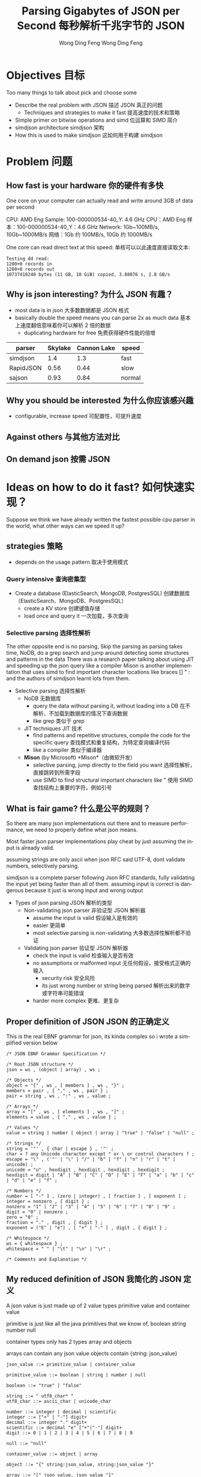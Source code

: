 #+TITLE: Parsing Gigabytes of JSON per Second 每秒解析千兆字节的 JSON
#+AUTHOR: Wong Ding Feng Wong Ding Feng
#+LANGUAGE: en
#+OPTIONS: num_lines:t toc:1 ^:nil
#+REVEAL_THEME: moon
#+EXPORT_SELECT_STRINGS: ((org-export-string "latex") "\\usepackage{amsmath} \\usepackage{amsthm} \\usepackage{amssymb}")

* Objectives 目标
#+begin_notes
Too many things to talk about
pick and choose some
#+end_notes
- Describe the real problem with JSON  描述 JSON 真正的问题
  - Techniques and strategies to make it fast    提高速度的技术和策略
- Simple primer on bitwise operations and simd   位运算和 SIMD 简介
- simdjson architecture   simdjson 架构
- How this is used to make simdjson   这如何用于构建 simdjson

* Problem 问题
** How fast is your hardware  你的硬件有多快
#+begin_notes
One core on your computer can actually read and write around 3GB of data per second
#+end_notes

CPU: AMD Eng Sample: 100-000000534-40_Y: 4.6 GHz CPU：AMD Eng 样本：100-000000534-40_Y：4.6 GHz
Network: 1Gb~100MB/s, 10Gb~1000MB/s 网络：1Gb 约 100MB/s, 10Gb 约 1000MB/s

One core can read direct text at this speed: 单核可以以此速度直接读取文本:
#+begin_src text
Testing dd read:
1280+0 records in
1280+0 records out
10737418240 bytes (11 GB, 10 GiB) copied, 3.88076 s, 2.8 GB/s
#+end_src

** Why is json interesting?  为什么 JSON 有趣？
- most data is in json   大多数数据都是 JSON 格式
- basically double the speed means you can parse 2x as much data   基本上速度翻倍意味着你可以解析 2 倍的数据
  - duplicating hardware for free     免费获得硬件性能的倍增

| parser    | Skylake | Cannon Lake | speed  |
|-----------+---------+-------------+--------|
| simdjson  |     1.4 |         1.3 | fast   |
| RapidJSON |    0.56 |        0.44 | slow   |
| sajson    |    0.93 |        0.84 | normal |

** Why you should be interested  为什么你应该感兴趣
- configurable, increase speed   可配置性，可提升速度

#+ATTR_HTML: :style background-color: white;
[[https://arxiv.org/html/1902.08318v7/x1.png]]

** Against others  与其他方法对比
#+ATTR_HTML: :style background-color: white;
[[https://arxiv.org/html/1902.08318v7/x3.png]]

** On demand json  按需 JSON
#+ATTR_HTML: :style background-color: white;
[[https://arxiv.org/html/2312.17149v3/x1.png]]

* Ideas on how to do it fast?  如何快速实现？
#+begin_notes
Suppose we think we have already written the fastest possible cpu parser in the world, what other ways can we speed it up?
#+end_notes
** strategies  策略
- depends on the usage pattern   取决于使用模式
*** Query intensive  查询密集型
- Create a database (ElasticSearch, MongoDB, PostgresSQL)   创建数据库（ElasticSearch、MongoDB、PostgresSQL）
  - create a KV store     创建键值存储
  - load once and query it     一次加载，多次查询
*** Selective parsing  选择性解析
#+begin_notes
The other opposite end is no parsing,
Skip the parsing as parsing takes time, NoDB, do a grep search and jump around detecting some structures and patterns in the data
There was a research paper talking about using JIT and speeding up the json query like a compiler
Mison is another implementation that uses simd to find important character locations like braces [] " : and the authors of simdjson learnt lots from them.
#+end_notes
- Selective parsing   选择性解析
  - NoDB     无数据库
    - query the data without parsing it, without loading into a DB       在不解析、不加载到数据库的情况下查询数据
    - like grep       类似于 grep
  - JIT techniques       JIT 技术
    - find patterns and repetitive structures, compile the code for the specific query       查找模式和重复结构，为特定查询编译代码
    - like a compiler       类似于编译器
  - *Mison* (by Microsoft)       *Mison*（由微软开发）
    - selective parsing, jump directly to the field you want       选择性解析，直接跳转到所需字段
    - use SIMD to find structural important characters like "       使用 SIMD 查找结构上重要的字符，例如引号

** What is fair game?  什么是公平的规则？
#+begin_notes
So there are many json implementations out there and to measure performance, we need to properly define what json means.

Most faster json parser implementations play cheat by just assuming the input is already valid.

assuming strings are only ascii when json RFC said UTF-8, dont validate numbers, selectively parsing.

simdjson is a complete parser following Json RFC standards, fully validating the input yet being faster than all of them. assuming input is correct is dangerous because it just is wrong input and wrong output
#+end_notes
- Types of json parsing   JSON 解析的类型
  - Non-validating json parser     非验证型 JSON 解析器
    - assume the input is valid       假设输入是有效的
    - easier       更简单
    - most selective parsing is non-validating       大多数选择性解析都不验证
  - Validating json parser       验证型 JSON 解析器
    - check the input is valid       检查输入是否有效
    - no assumptions or malformed input       无任何假设，接受格式正确的输入
      - security risk         安全风险
      - its just wrong number or string being parsed         解析出来的数字或字符串可能错误
    - harder more complex         更难、更复杂

** Proper definition of JSON  JSON 的正确定义
#+begin_notes
This is the real EBNF grammar for json, its kinda complex so i wrote a simplified version below
#+end_notes

#+begin_src ebnf
/* JSON EBNF Grammar Specification */

/* Root JSON structure */
json = ws , (object | array) , ws ;

/* Objects */
object = "{" , ws , [ members ] , ws , "}" ;
members = pair , { "," , ws , pair } ;
pair = string , ws , ":" , ws , value ;

/* Arrays */
array = "[" , ws , [ elements ] , ws , "]" ;
elements = value , { "," , ws , value } ;

/* Values */
value = string | number | object | array | "true" | "false" | "null" ;

/* Strings */
string = '"' , { char | escape } , '"' ;
char = ? any Unicode character except " or \ or control characters ? ;
escape = "\" , ('"' | "\" | "/" | "b" | "f" | "n" | "r" | "t" | unicode) ;
unicode = "u" , hexdigit , hexdigit , hexdigit , hexdigit ;
hexdigit = digit | "A" | "B" | "C" | "D" | "E" | "F" | "a" | "b" | "c" | "d" | "e" | "f" ;

/* Numbers */
number = [ "-" ] , (zero | integer) , [ fraction ] , [ exponent ] ;
integer = nonzero , { digit } ;
nonzero = "1" | "2" | "3" | "4" | "5" | "6" | "7" | "8" | "9" ;
digit = "0" | nonzero ;
zero = "0" ;
fraction = "." , digit , { digit } ;
exponent = ("E" | "e") , [ "+" | "-" ] , digit , { digit } ;

/* Whitespace */
ws = { whitespace } ;
whitespace = " " | "\t" | "\n" | "\r" ;

/* Comments and Explanation */
#+end_src

** My reduced definition of JSON  我简化的 JSON 定义
#+begin_notes
A json value is just made up of 2 value types
primitive value and container value

primitive is just like all the java primitives that we know of, boolean string number null

container types only has 2 types array and objects

arrays can contain any json value
objects contain {string: json_value}
#+end_notes

#+begin_src ebnf
json_value ::= primitive_value | container_value

primitive_value ::= boolean | string | number | null

boolean ::= "true" | "false"

string ::= " utf8_char* "
utf8_char ::= ascii_char | unicode_char

number ::= integer | decimal | scientific
integer ::= ["+" | "-"] digit+
decimal ::= integer "." digit+
scientific ::= decimal "e" ["+"|"-"] digit+
digit ::= 0 | 1 | 2 | 3 | 4 | 5 | 6 | 7 | 8 | 9

null ::= "null"

container_value ::= object | array

object ::= "{" string:json_value, string:json_value "}"

array ::= "[" json_value, json_value "]"

(* Notes:
   - Integer limits: [-2^53+1 to 2^53-1] for safe integers
   - Scientific notation limit: approximately ±2^1024
   - NaN and Infinity are not valid JSON numbers
   - Strings must be UTF-8 encoded
,*)
#+end_src

** Strongly define: bool, string, number, null, object and array  强类型定义：bool, string, number, null, object 和 array
#+begin_notes
boolean, true, false and null are trivial

So first we start with the simplest sounding one of all, number, just integers right?, decimal perhaps? easy!
#+end_notes
*** Number limits and Integers  数值范围与整数
#+begin_notes
Lets take a look at limits.
Theres no strict definition for the limit of numbers, most use (2^53 - 1) because of the floating point representation
the authors of SIMDjson prefer 2^63 - 1
the first special case we have to deal with is negative numbers, we cant only detect 0 - 9, we have to detect - as well.
#+end_notes
#+begin_src javascript
// 1. Integer Limits
const INTEGER_EXAMPLES = {
    // Maximum safe integer in JavaScript (2^53 - 1)
    max_safe_integer: 9007199254740991,
    // Minimum safe integer in JavaScript (-(2^53 - 1))
    min_safe_integer: -9007199254740991,

    // Zero representations
    zero: 0,
    negative_zero: -0,  // JSON preserves negative zero

    // Common boundary values
    max_32bit_int: 2147483647,
    min_32bit_int: -2147483648,

    // Integer examples
    positive: 42,
    negative: -42
};
#+end_src
*** Floats and Scientific notation  浮点数和科学计数法
#+begin_notes
Floats, you see the e-308.
below you can see that both E and e are valid
some + and some - exponents
some without the + and - signs

what about the special case of 0.0e0!? how do we handle that?
these are all the details your validator needs to check for before declaring that this is a valid input
#+end_notes
#+begin_src javascript
// 2. Floating Point Examples
const FLOAT_EXAMPLES = {
    // Precision examples (up to 15-17 significant digits)
    high_precision: 1.234567890123456,

    // Edge cases
    very_small_positive: 2.2250738585072014e-308, // Near smallest possible double
    very_large_positive: 1.7976931348623157e+308  // Near largest possible double
};

// 3. Scientific Notation Examples
const SCIENTIFIC_NOTATION = {
    // Positive exponents
    large_scientific: 1.23e+11,
    very_large: 1.23E+308,  // Note: Both 'e' and 'E' are valid

    // Negative exponents
    small_scientific: 1.23e-11,
    very_small: 1.23E-308,

    // Zero with exponent
    zero_scientific: 0.0e0,

    // Various representations
    alternative_forms: {
        standard: 1230000000,
        scientific: 1.23e9,
        another_form: 123e7
    }
};


#+end_src
** String: handle escaped quotes and UTF-8  字符串：处理转义引号和 UTF-8
#+begin_notes
next we have string, many implementations just assume ascii

json RFC says it must be UTF-8

the last important thing to take note of is escaped \", we need to detect them properly to get the correct json, everything is done in simd.
#+end_notes
- some lazy parsers assume ascii for simplicity   一些懒惰的解析器为了简单假设仅为 ASCII
  - 128 possibilities, 8 bits only     只有 128 种可能，8 位
  - assume that input does not have japanese or chinese or weird characters     假设输入中不包含日文、中文或奇怪字符
- RFC standard says strings are UTF-8     RFC 标准规定字符串必须为 UTF-8
- escaped double quotes "Tom said: \"hello\"."     转义双引号 "Tom said: \"hello\"."
  - Tom said: "hello".       Tom 说：“hello”。
  - number of '\'       反斜杠的数量
    - odd -> escaped, "\"" -> "       奇数个 -> 被转义，"\"" 代表 "
    - even -> not escaped, "\\" -> "\""       偶数个 -> 未转义，"\\" 代表 "\"
- outside of ",there can only be 4 types of white space     在引号之外，只允许 4 种空白字符
  - " " | "\t" | "\r" | "\n"       " " | "\t" | "\r" | "\n"

*** ASCII code  ASCII 编码
#+begin_notes
This is just simply the ascii code table, quite sure we are all very familiar with it 0x30 - 0x39 is digits 0-9 lets move on
#+end_notes
- code ponits 0x00 - 0xEF 127 possibilities     代码点 0x00 - 0xEF，共 127 种可能
#+ATTR_HTML: :style background-color: white;
[[https://upload.wikimedia.org/wikipedia/commons/thumb/4/4c/USASCII_code_chart.svg/1280px-USASCII_code_chart.svg.png]]

*** UTF-8  UTF-8
#+begin_notes
if it starts with the first bit being 0, it is ASCII
else if it is 1, it must conform to UTF-8 standards
#+end_notes
#+begin_src text
Single byte (ASCII):
0xxxxxxx                     (values 0-127)
Values start with 0, remaining 7 bits for data

Two bytes:
110xxxxx 10xxxxxx           (values 128-2047)
First byte starts with 110

Three bytes:
1110xxxx 10xxxxxx 10xxxxxx  (values 2048-65535)
First byte starts with 1110

Four bytes:
11110xxx 10xxxxxx 10xxxxxx 10xxxxxx   (values 65536+)
First byte starts with 11110
#+end_src
- normally outside of strings, no bytes start with 1 in front.     通常在字符串外，没有字节以 1 开头。

** Summary of requirements  需求总结
- numbers     数字
  - negative       负数
  - floats       浮点数
- string       字符串
  - utf-8       UTF-8
  - escaped quotes \"       转义引号 \"
- Rest of structure well formed     其它结构必须格式正确
  - valid whitespace       有效空白字符
  - valid bracket {}, []       有效的括号 {}, []

* challenges 挑战
** writing a parser for it  为它编写解析器
#+begin_notes
Im not sure how many of us here has written a recursive descent parser but normally
how one would write a parser is that
one would just scan the string from left to right until it can determine what to do with the input
this requires many if else checks to see when to stop, when to look back, when to decide that what I am seeing is an object, string, array ...

the problem is that if statements cause a miss predicted branch, this is very costly to computers
if the branching is very predictable, like taking true all the time, there is no cost, usually the cpu will just
assume the previous branch was taken and follow that, then the cost is 1 cycle

if we need to stop and recorrect the branch it will take at least 15 cycles.

Can you do it without branches? thats what the SIMDjson team was working on.
#+end_notes
- Recursive Descent type parser     递归下降解析器
- Many if else required, is it possible to do it without any branches?     需要许多 if-else，是否可以实现无分支？

#+begin_src python
def peek_token_type(json_str, index):
    char = json_str[index]

    # Skip whitespace
    while index < len(json_str) and is_whitespace(char):
        index += 1
        char = json_str[index]

    # Check data type based on first character
    if char == '{':
        return 'object'
    elif char == '[':
        return 'array'
    elif char == '"':
        return 'string'
    elif is_digit(char):
        return 'number'
    elif char == 't' or char == 'f':
        return 'boolean'
    elif char == 'n':
        return 'null'
    else:
        raise ValueError(f"Invalid JSON character at position {index}: {char}")
#+end_src

** Given the challenge, how to do it fast?  在这种挑战下，如何快速实现？
#+begin_notes
mison already implemented some of these but not everything
#+end_notes
- Parallelization, split work across multiple cores.     并行化，将工作分配到多个核心
- SIMD, process more than 8 bytes at a time.     SIMD，一次处理超过 8 个字节
  - Branchless code, no if statements. CPU missed branch prediction.       无分支代码，无 if 语句。CPU 分支预测失误时会有额外开销。
    - correct, 0-1 cycles       正常情况，0-1 个周期
    - branch miss, 20 cycles       分支失误时，约 20 个周期

* About SIMD  关于 SIMD
how does simd fit into all of this?  SIMD 在这一切中扮演什么角色？
** What is simd  什么是 SIMD
[[https://pep-root6.github.io/docs/analysis/simd.png]]
** SIMD example  SIMD 示例
#+BEGIN_EXAMPLE
Adding 4 numbers simultaneously:

Scalar:
A: [5] + [3] = [8]     Step 1
B: [7] + [2] = [9]     Step 2
C: [4] + [6] = [10]    Step 3
D: [1] + [8] = [9]     Step 4

SIMD:
[5|7|4|1] +
[3|2|6|8] =   Step 1
[8|9|10|9]    Done!
#+END_EXAMPLE

** CPU  CPU
#+begin_src text
Year:         2010          2013          2019
Architecture: Westmere  ->  Haswell   ->  Ice Lake
Process:      32nm          22nm          10nm
Vector ISA:   SSE2      ->  AVX2      ->  AVX512
Vec Width:    128-bit       256-bit       512-bit
             (16 bytes)    (32 bytes)    (64 bytes)
#+end_src
- Streaming SIMD Extensions     流式 SIMD 扩展
  - XMM0-XMM15       XMM0-XMM15
- Advanced Vector Extensions 2     高级向量扩展 2 (AVX2)
  - YMM0-YMM15       YMM0-YMM15
- Advanced Vector Extensions 512     高级向量扩展 512 (AVX-512)
  - ZMM0-ZMM15       ZMM0-ZMM15

** SIMD code is not that scary  SIMD 代码并没有那么可怕
Westmere uses 128-bit SSE instructions     (_mm_shuffle_epi8)  Westmere 使用 128 位 SSE 指令 (_mm_shuffle_epi8)
Haswell  uses 256-bit AVX2 instructions    (_mm256_shuffle_epi8)  Haswell 使用 256 位 AVX2 指令 (_mm256_shuffle_epi8)
Ice Lake uses 512-bit AVX-512 instructions (_mm512_shuffle_epi8)  Ice Lake 使用 512 位 AVX-512 指令 (_mm512_shuffle_epi8)
#+begin_src cpp
// Westmere
const uint64_t whitespace = in.eq({
    _mm_shuffle_epi8(whitespace_table, in.chunks[0]),
    _mm_shuffle_epi8(whitespace_table, in.chunks[1]),
    _mm_shuffle_epi8(whitespace_table, in.chunks[2]),
    _mm_shuffle_epi8(whitespace_table, in.chunks[3])
});

// Haswell (2 x 256-bit chunks)
const uint64_t whitespace = in.eq({
    _mm256_shuffle_epi8(whitespace_table, in.chunks[0]),
    _mm256_shuffle_epi8(whitespace_table, in.chunks[1])
});

// Ice Lake (1 x 512-bit chunk)
const uint64_t whitespace = in.eq({
    _mm512_shuffle_epi8(whitespace_table, in.chunks[0])
});
#+end_src

** When SIMD Shines  SIMD 何时展现优势
- Regular, predictable data patterns     规则且可预测的数据模式
- Simple mathematical operations     简单的数学运算
- Continuous blocks of memory     连续的内存块
- Identical operations on multiple data points     对多个数据点执行相同操作
- High throughput     高吞吐量
#+BEGIN_EXAMPLE
Perfect for SIMD:
[1|2|3|4] × 2  = [2 |4 |6 |8 ] ✓
[R|G|B|A] + 10 = [R'|G'|B'|A'] ✓
#+END_EXAMPLE

** SIMD's Achilles Heel: Branching  SIMD 的致命弱点：分支
#+begin_src c++
    if (char_at == '{') {
        return "object";
    } else if (char_at == '[') {
        return "array";
    } else if (char_at == '"') {
        return "string";
    } else if (is_digit(char_at)) {
        return "number";
    } else if (char_at == 't' || char_at == 'f') {
        return "boolean";
    } else if (char_at == 'n') {
        return "null";
    } else {
        throw std::invalid_argument(
            "Invalid JSON character at position " +
            std::to_string(index) +
            ": " + char_at
        );
    }
#+end_src

*** Arithmetic booleans  算术布尔运算
#+begin_src c++
    // Example 1: Arithmetic with booleans
    bool condition = true;
    int a = 10;
    int b = 20;

    // Branched version
    int x;
    if (condition) {
        x = a;
    } else {
        x = b;
    }
    std::cout << x << std::endl;  // Output: 10

    // Branchless version 1
    x = condition * a + (!condition) * b;
    // Step by step:
    // true * 10 + (!true) * 20
    // 1 * 10 + 0 * 20
    // 10 + 0 = 10
    std::cout << x << std::endl;  // Output: 10

    // Branchless version 2
    x = b + (a - b) * condition;
    // Step by step:
    // 20 + (10 - 20) * true
    // 20 + (-10) * 1
    // 20 - 10 = 10
    std::cout << x << std::endl;  // Output: 10
#+end_src

*** Selection indexing  选择索引
#+begin_src c++
    // Example 2: Tuple indexing
    bool condition = true;
    int a = 10;
    int b = 20;

    // Branched version
    int x;
    if (condition) {
        x = a;
    } else {
        x = b;
    }
    std::cout << x << std::endl;  // Output: 10

    // Branchless version
    std::array<int, 2> values = {b, a};  // Note: array order is {b, a} to match Python's (b, a)
    x = values[condition];
    // Step by step:
    // {20, 10}[true]
    // {20, 10}[1]     // true converts to 1
    // 10
    std::cout << x << std::endl;  // Output: 10

    return 0;
#+end_src

*** If LLVM does it for you, whats the point?  如果 LLVM 能为你做，意义何在？
#+begin_notes
LLVM only good at small cases.
For larger complex patterns like JSON.
The authors noticed several patterns in the data.
Exploited them and made all operations into SIMD.
Also by batching operations together like maybe do 1 type of operation over the entire string
We can basically almost use SIMD for the entire parsing instead of small minor optimizations.
#+end_notes
- LLVM does it's best, but it cannot find everything     LLVM 已经做到最好，但并不能发现所有问题
  - good at small cases       擅长小案例
- some larger complex patterns     某些更大、更复杂的模式
  - human pattern recognition       人工模式识别
  - batching operations you can use simd       批量操作中可利用 SIMD

** Write branchless code (bitwise operations)  编写无分支代码（位运算）
*** Tricky memory layout  棘手的内存布局
#+begin_src text
number = 305,419,896
number << 1 # shift left logical
Number: 305,419,896
Hex: 0x12345678
Physical Memory Layout (lowest bit → highest bit)
   Addr Low                           Addr High
     0x1200                              0x1203
        |                                 |
        v                                 v
Before: 00011110 01101010 00110100 00010010
           ↓↓↓↓↓    ↓↓↓↓↓    ↓↓↓↓↓    ↓↓↓↓↓
After:  00001111 00110101 00010110 00100100
        ↑
        0 enters
Decimal: 610,839,792
Hexadecimal: 0x2468ACF0
#+end_src
#+begin_notes
need to know some low level operations to explain all the SIMD things later
#+end_notes
*** Masking  掩码操作
#+begin_src
a = 00001111
b = 11111100

and_op = a & b
and_op = 00001100

 or_op = a | b
 or_op = 11111111

xor_or = a ^ b
xor_or = 11110011
#+end_src
*** Unset right most bit(blsr)  清除最右边的位 (blsr)
#+begin_src
s = s & (s-1)

a =     00101100
b =     (a - 1)
a =     00101100
b =     00101011
a & b = 00101000
// rightmost bit is unset
#+end_src
- common cpu operation, compiler optimize to ~blsr~     常见 CPU 操作，编译器会优化为 ~blsr~
** LLVM Compiler  LLVM 编译器
#+begin_notes
One of the things to do to write fast code is know how the LLVM compiler optimizes your code
There are many many optimizations available for us to use, so I will not go through them,
I'll just talk abit about how optimizations even work in the first place.
#+end_notes
[[https://llvm.org/img/LLVMWyvernSmall.png]]
*** LLVM  LLVM
#+begin_notes
LLVM is split up into 3 parts,
Frontend, middle-end and backend

the front end will read our c++ source code and output something called a Intermediate Representation

Then the IR will be optimized then the backend will target different cpu platforms like X86, ARM and PowerPC

Thats all LLVM is, its not that difficult
#+end_notes
#+begin_src text
      Frontend         Middle-end              Backend
             ↓                ↓              ↙         ↘
Source Code → LLVM IR → [Optimized IR] → [Assembly] → Machine Code
                                     ↘________________↗
                                     (direct path option)
#+end_src
*** Without LLVM IR  没有 LLVM IR 的情况
#+begin_notes
Why do we need to have this IR
Every new language we add we need to write compilers to target all the outputs
#+end_notes
#+begin_src text
Without LLVM IR (n*m: 3 languages × 3 targets = 9 compilers)
---------------------------------------------------------
C++   ----→  x86_64
      \---→  AMD
       \--→  ARM

Rust  ----→  x86_64
      \---→  AMD
       \--→  ARM

Haskell --→  x86_64
        \-→  AMD
         \→  ARM

Each arrow represents a separate compiler frontend+backend (9 total)
#+end_src
*** With LLVM IR  使用 LLVM IR
#+begin_notes
We just write one compiler to target the IR then it can just generate the output for each architecture
Any optimizations and improvements to the compiler on the right side, we get it for free on the left side.
#+end_notes
#+begin_src text
With LLVM IR (n+m: 3 frontends + 3 backends = 6 components)
--------------------------------------------------------

            ╭→ x86_64
C++    ╮    │
       ↓    │
Rust   ━━→ IR ━━→ AMD
       ↑    │
Haskell╯    │
            ╰→ ARM

            ┊
            ↓
    Shared Optimizations
    - Dead code elimination
    - Loop vectorization
    - Constant propagation
    - And many more...
#+end_src
*** Intermediate Representation Example(IR)  中间表示 (IR) 示例
#+begin_notes
Lets talk about an example code here very simple for loop
sum += i*4
return
#+end_notes
#+begin_src c++
int example2(int n) {
    int sum = 0;
    for (int i = 0; i < n; i++) {
        sum += i * 4;  // Multiplication in loop
    }
    return sum;
}
#+end_src
*** Unoptimized IR -O0  未优化的 IR -O0
#+begin_notes
If we compile with -O0, optimization level 0, no optimization
This is the IR
its this cpu agnostic code that has as much information retained from the original source code as possible
this is because to optimize, the compiler has to know what data types its dealing with
and then it can draw a computation graph to eliminate useless computation
#+end_notes
#+begin_src llvm-ts
define dso_local i32 @_Z8example2i(i32 %0) {
entry:
  %n = alloca i32, align 4
  %sum = alloca i32, align 4
  %i = alloca i32, align 4
  store i32 %0, ptr %n, align 4
  store i32 0, ptr %sum, align 4
  store i32 0, ptr %i, align 4
  br label %for.cond

for.cond:
  %1 = load i32, ptr %i, align 4
  %2 = load i32, ptr %n, align 4
  %cmp = icmp slt i32 %1, %2
  br i1 %cmp, label %for.body, label %for.end

for.body:
  %3 = load i32, ptr %i, align 4
  %mul = mul nsw i32 %3, 4
  %4 = load i32, ptr %sum, align 4
  %add = add nsw i32 %4, %mul
  store i32 %add, ptr %sum, align 4
  br label %for.inc

for.inc:
  %5 = load i32, ptr %i, align 4
  %inc = add nsw i32 %5, 1
  store i32 %inc, ptr %i, align 4
  br label %for.cond

for.end:
  %6 = load i32, ptr %sum, align 4
  ret i32 %6
}
#+end_src
*** Unoptimized IR -O0 Graph  未优化 IR -O0 图
#+begin_src mermaid :file attachments/unoptimized-ir.png
flowchart TD
    classDef memop fill:#f9f,stroke:#333
    classDef arithop fill:#afd,stroke:#333
    classDef control fill:#fda,stroke:#333

    param["%0 param"]

    subgraph entry
        alloc_n["%n = alloca"]:::memop
        alloc_sum["%sum = alloca"]:::memop
        alloc_i["%i = alloca"]:::memop
        store_n["store %0 to %n"]:::memop
        store_sum0["store 0 to %sum"]:::memop
        store_i0["store 0 to %i"]:::memop
    end

    subgraph for_cond
        load_i1["load from %i"]:::memop
        load_n["load from %n"]:::memop
        cmp["icmp slt"]:::arithop
        branch_cond["br i1"]:::control
    end

    subgraph for_body
        load_i2["load from %i"]:::memop
        mul["mul * 4"]:::arithop
        load_sum["load from %sum"]:::memop
        add["add"]:::arithop
        store_sum["store to %sum"]:::memop
    end

    subgraph for_inc
        load_i3["load from %i"]:::memop
        inc["add + 1"]:::arithop
        store_i["store to %i"]:::memop
    end

    subgraph for_end
        load_sum_final["load from %sum"]:::memop
        ret["return"]:::control
    end

    param --> store_n
    alloc_n --> store_n
    alloc_sum --> store_sum0
    alloc_i --> store_i0

    store_i0 --> load_i1
    store_n --> load_n
    load_i1 --> cmp
    load_n --> cmp
    cmp --> branch_cond
    branch_cond -->|"i < n"| load_i2
    branch_cond -->|"i >= n"| load_sum_final

    load_i2 --> mul
    mul --> add
    load_sum --> add
    add --> store_sum
    store_sum --> load_i3

    load_i3 --> inc
    inc --> store_i
    store_i --> load_i1

    load_sum_final --> ret
#+end_src
#+RESULTS:
[[file:attachments/unoptimized-ir.png]]
*** Optimized IR -O2  优化后的 IR -O2
#+begin_notes
this is compiled with -O2
#+end_notes
#+begin_src llvm-ts
define dso_local i32 @_Z8example2i(i32 %0) local_unnamed_addr #0 {
entry:
  %cmp6 = icmp sgt i32 %0, 0
  br i1 %cmp6, label %for.body.preheader, label %for.end

for.body.preheader:
  %1 = add i32 %0, -1
  %2 = mul i32 %0, %1
  %3 = lshr i32 %2, 1
  %4 = mul i32 %3, 4
  br label %for.end

for.end:
  %sum.0.lcssa = phi i32 [ 0, %entry ], [ %4, %for.body.preheader ]
  ret i32 %sum.0.lcssa
}
#+end_src
*** Optimized IR -O2 Graph  优化后的 IR -O2 图
#+begin_notes
with deadcode eliminated
#+end_notes
#+begin_src mermaid :file attachments/optimized-ir.png
flowchart TD
    classDef arithop fill:#afd,stroke:#333
    classDef control fill:#fda,stroke:#333

    param["%0 param"]

    subgraph entry
        cmp["icmp sgt i32 %0, 0"]:::arithop
        branch["br i1"]:::control
    end

    subgraph for_body_preheader
        sub["add i32 %0, -1"]:::arithop
        mul1["mul i32 %0, %1"]:::arithop
        shift["lshr i32 %2, 1"]:::arithop
        mul2["mul i32 %3, 4"]:::arithop
    end

    subgraph for_end
        phi["phi i32 [0, entry], [%4, preheader]"]:::control
        ret["ret i32"]:::control
    end

    param --> cmp
    cmp --> branch
    branch -->|"> 0"| sub
    branch -->|"<= 0"| phi

    sub --> mul1
    param --> mul1
    mul1 --> shift
    shift --> mul2
    mul2 --> phi

    phi --> ret

    style param fill:#ddd
    style ret fill:#f96
#+end_src
#+RESULTS:
[[file:attachments/optimized-ir.png]]

* Simdjson Implementation  Simdjson 实现
** simdjson Architecture Overview  simdjson 架构概述
1. Stage 1: Structural Index Creation (find location of important markers)    阶段 1：结构索引创建（查找重要标记的位置）
   1. Find structural characters ({,},[,],",,:)       查找结构字符（{, }, [, ], ", :, ,）
   2. Identify string boundaries       确定字符串边界
   3. Locate whitespace       定位空白字符
   4. Validate UTF-8 encoding       验证 UTF-8 编码
   5. Detect pseudo-structural characters       检测伪结构字符
2. Stage 2: Parsing & Tape Building    阶段 2：解析与 Tape 构建
   1. Parse atomic values (strings, numbers, true/false/null)       解析原子值（字符串、数字、true/false/null）
   2. Validate document structure       验证文档结构
   3. Build navigable tape representation       构建可导航的 Tape 表示
   4. Convert numbers to machine formats       将数字转换为机器格式
   5. Normalize strings to UTF-8       将字符串规范化为 UTF-8

** simdjson diagram  simdjson 图示
#+begin_src text
    JSON INPUT STRING
   "{"name": "value"}"
            ⬇
     64-BYTE CHUNKS
   ╔═════════════════╗
   ║"{"name": "val...║
   ╚═════════════════╝
            ⬇
         STAGE 1
  (Bitmap Generation &   find: ([, {, ], }, :, ,)
   Index Extraction)     escaped characters and quoted regions
            ⬇            Validate UTF-8
       INDEX ARRAY
      [0,3,5,7,...]
            ⬇
         STAGE 2         parse number, int, float, 1e10, true, false, null, string
   (Parse & Build Tape)  build tape to navigate
            ⬇
       FINAL TAPE
[root, {, "name", "value", }]
#+end_src

** Stage 1: Structural and Pseudo Structural Index Construction  阶段 1：结构和伪结构索引构建
*** Input and Output  输入与输出
- Input: Raw JSON bytes       输入：原始 JSON 字节
- Output:       输出：
  - Bitmask of structural chars         结构字符的位掩码
  - Array of integer indices marking structural elements         标记结构元素的整数索引数组

*** Key Responsibilities  主要职责
1. Character encoding validation (UTF-8)        字符编码验证（UTF-8）
2. Locate structural characters ([, {, ], }, :, ,)        定位结构字符（[, {, ], }, :, ,）
3. Identify string boundaries        确定字符串边界
   1. Handles escaped characters and quoted regions       处理转义字符和引号区域
4. Find pseudo-structural characters (atoms like numbers, true, false, null)        查找伪结构字符（如数字、true、false、null 等原子值）

** Stage 2: Structured Navigation  阶段 2：结构化导航
*** Input and Output  输入与输出
- Input: Array of structural indices from Stage 1       输入：阶段 1 中生成的结构索引数组
- Output: Parsed JSON structure on a "tape"(array)       输出：以“Tape”（数组）形式表示的解析后 JSON 结构
- Purpose: Build navigable representation of JSON document       目的：构建可导航的 JSON 文档表示

*** Key Responsibilities  主要职责
1. Parse strings and convert to UTF-8        解析字符串并转换为 UTF-8
2. Convert numbers to 64-bit integers or doubles        将数字转换为 64 位整数或双精度浮点数
3. Validate structural rules (matching braces, proper sequences)        验证结构规则（括号匹配、正确的序列）
4. Build navigable tape structure        构建可导航的 Tape 结构

*** The Tape Format  Tape 格式
- 64-bit words for each node        每个节点使用 64 位字
- Special encoding for different types:        针对不同类型的特殊编码：
  - Atoms (null, true, false): n/t/f × 2^56        原子值（null, true, false）：n/t/f × 2^56
  - Numbers: Two 64-bit words        数字：两个 64 位字
  - Arrays/Objects: Start/end markers with navigation pointers        数组/对象：起始/结束标记及导航指针
  - Strings: Pointer to string buffer        字符串：指向字符串缓冲区的指针

* Stage 1: Structural and Pseudo Structural Index Construction  阶段 1：结构和伪结构索引构建
#+begin_src cpp
  const auto whitespace_table = simd8<uint8_t>::repeat_16(' ', 100, 100, 100, 17, 100, 113, 2, 100, '\t', '\n', 112, 100, '\r', 100, 100);

  const auto op_table = simd8<uint8_t>::repeat_16(
    0, 0, 0, 0,
    0, 0, 0, 0,
    0, 0, ':', '{', // : = 3A, [ = 5B, { = 7B
    ',', '}', 0, 0  // , = 2C, ] = 5D, } = 7D
  );

  const uint64_t whitespace = in.eq({
    _mm256_shuffle_epi8(whitespace_table, in.chunks[0]),
    _mm256_shuffle_epi8(whitespace_table, in.chunks[1])
  });
  // Turn [ and ] into { and }
  const simd8x64<uint8_t> curlified{
    in.chunks[0] | 0x20,
    in.chunks[1] | 0x20
  };
  const uint64_t op = curlified.eq({
    _mm256_shuffle_epi8(op_table, in.chunks[0]),
    _mm256_shuffle_epi8(op_table, in.chunks[1])
  });

  return { whitespace, op };
#+end_src

** Stage 1: 1 Vectorized Classification and Pseudo-Structural Characters  阶段 1：1 向量化分类与伪结构字符
- Want to obtain location of structural characters  ({, }, [, ], :, ,)        需要获取结构字符的位置（{, }, [, ], :, ,)
  - pseudo-structural - Any non‐whitespace character that immediately follows a structural character or whitespace        伪结构字符 —— 紧跟在结构字符或空白字符之后的任意非空白字符
  - useful for parsing, we need this bit mask to build tape        对解析非常有用，我们需要此位掩码来构建 Tape
#+begin_src text
{ "\\\"Nam[{": [ 116,"\\\\" , 234, "true", false ], "t":"\\\"" }
__1______________1___1________1____1_______1________1___1_______
#+end_src

*** Vectorized Classification  向量化分类
#+begin_notes
We need to classify structural characters
each different class gets its own type
we need to do this classification fast we will use a look up table to do the classification, basically O(1)
#+end_notes
| code points | character   | desired value |   bin |
|-------------+-------------+---------------+-------|
|        0x2c | `,` (comma) |             1 | 00001 |
|        0x3a | `:` (colon) |             2 | 00010 |
|        0x5b | `[`         |             4 | 00100 |
|        0x5d | `]`         |             4 | 00100 |
|        0x7b | `{`         |             4 | 00100 |
|        0x7d | `}`         |             4 | 00100 |
|        0x09 | TAB         |             8 | 01000 |
|        0x0a | LF          |             8 | 01000 |
|        0x0d | CR          |             8 | 01000 |
|        0x20 | SPACE       |            16 | 10000 |
|      others | any other   |             0 | 00000 |
- PMOVMSKB     使用 PMOVMSKB
  - _mm256_movemask_epi8 to extract the bits into bitmap        使用 _mm256_movemask_epi8 将位提取成位图

**** VPSHUFB: Vector Permute Shuffle Bytes  VPSHUFB：向量置换洗牌字节
#+begin_notes
If you have any experience with hashmaps, they are actually very slow
they are not truely o(1) lookup
the only true O(1) lookup structures are actually arrays, index + offset
hashing function is a fake O(1)
#+end_notes
- basically a one instruction lookup table using the 4 lowest bit(nibble)        基本上利用最低 4 位（半字节）实现单指令查找表
  - 0000 XXXX       0000 XXXX
#+begin_src c++
int main() {
    // Lookup table for hex digits "0123456789abcdef"
    __m256i lut = _mm256_setr_epi8(
        '0', '1', '2', '3', '4', '5', '6', '7', '8', '9', 'a', 'b', 'c', 'd', 'e', 'f',
        '0', '1', '2', '3', '4', '5', '6', '7', '8', '9', 'a', 'b', 'c', 'd', 'e', 'f'
    );

    // Example 2: Alternating normal/zeroed values (0x00,0x80,0x01,0x81...)
    __m256i indices2 = _mm256_setr_epi8(
        0x00, 0x80, 0x01, 0x81, 0x02, 0x82, 0x03, 0x83, 0x04, 0x84, 0x05, 0x85, 0x06, 0x86, 0x07, 0x87,
        0x08, 0x88, 0x09, 0x89, 0x0A, 0x8A, 0x0B, 0x8B, 0x0C, 0x8C, 0x0D, 0x8D, 0x0E, 0x8E, 0x0F, 0x8F
    );

    printf("\nAlternating with zeroes (. represents zero):\n");
    print_bytes(_mm256_shuffle_epi8(lut, indices2));
    // Alternating with zeroes (. represents zero):
    // 0.1.2.3.4.5.6.7.8.9.a.b.c.d.e.f.

    return 0;
}

#pragma GCC target("avx2")
#include <immintrin.h>
#include <stdio.h>
void print_bytes(__m256i v) {
    unsigned char bytes[32];
    _mm256_storeu_si256((__m256i*)bytes, v);
    for(int i = 0; i < 32; i++) {
        if (bytes[i]) {
            printf("%c", bytes[i]);
        } else {
            printf(".");  // Print dot for zero bytes
        }
    }
    printf("\n");
}
#+end_src

**** Simple example  简单示例
| code points | character   | desired value |   bin |
|        0x3a | `:` (colon) |             2 | 00010 |
|        0x0a | LF          |             8 | 01000 |
- use vpshufb to match low nibble a        使用 vpshufb 匹配低半字节 a
- could be both : and LF so it must match 0010 | 1000 = 1010        可能既是 : 又是 LF，所以必须匹配 0010 | 1000 = 1010
- low nibble at position A = 10        低半字节在位置 A = 10
  - high nibble 0x3 vs 0x0        高半字节 0x3 与 0x0
    - 0x3 = 2         0x3 = 2
    - 0x0 = 8         0x0 = 8

**** Simple example  简单示例
#+BEGIN_EXAMPLE
"LF:"

Low nibble table
00 01 02 03 04 05 06 07 08 09 10 11 12 13 14 15
xx xx xx xx xx xx xx xx xx xx 10 xx xx xx xx xx
1010

high nibble table
00 .. 02 03 04 05 06 07 08 09 10 11 12 13 14 15
08 .. 02 xx xx xx xx xx xx xx xx xx xx xx xx xx
0100,  0010
#+END_EXAMPLE

***** Simple example  简单示例
|     |      |   LF |    : |
|     | low  | 1010 | 1010 |
|     | high | 1000 | 0010 |
| AND |      | 1000 | 0010 |
|     |      |    8 |    2 |

*** Stage 1: Bitmap to Array index  阶段 1：位图转换为数组索引
**** input data  输入数据
#+begin_notes
In stage 1, we our functions take in 64 byte * 8 bit blocks
and output bitmasks of 64 bits each
we have several bit mask types

quotes, between quotes, structure, whitespace

however these masks are sparse, sometimes it can be 4 char before we a faced with a 1
sometimes the spaces are 4, and the spaces could be 40.

if we iterate through this and process it with if else statements, its unpredictable branching and will cause performance penalty, mson does this

as such we want to extract the bits into a list of indexes instead of working directly with the bitsets.
#+end_notes
#+begin_quote
{ "\\\"Nam[{": [ 116,"\\\\" , 234, "true", false ], "t":"\\\"" }: input data
__1_________1________1____1________1____1___________1_1_1____1__: Q
1_________11_1_1____1_______1____1_______1_______11____1_______1: S
_1____________1_1__________1_1____1_______1_____1__1__________1_: W
#+end_quote
- take Q for example, we want to convert Q's bit mask into a list of indexes        以 Q 为例，我们希望将 Q 的位掩码转换为索引列表
  - [2, 12, 22, 27, 37, 42, 54, 56, 58, 62]        [2, 12, 22, 27, 37, 42, 54, 56, 58, 62]

**** extraction
- 2 instructions     2 条指令
- tzcnt count trailing least significant 0 bits        tzcnt 用于计算尾部最低有效的 0 位数
- blsr which delete the last bit.        blsr 用于清除最低位
#+begin_src text
a = 1010000
idx = tzcnt(a) // 4
a = blsr(a)    // 1000000
idx = tzcnt(a) // 6
#+end_src

**** Naive Implementation  天真的实现
#+begin_notes
the compiler will automatically optimize this into the tzcnt and blsr
that while loop is the part with the unpredictable branching which will cost 10-20 cycles for every wrong prediction
how do we solve it?
#+end_notes
#+begin_src c++
void extract_set_bits_unoptimized(uint64_t bitset, uint32_t* output) {
    uint32_t pos = 0;

    // This while loop is the source of unpredictable branches
    while (bitset) {
        // Find position of lowest set bit
        uint32_t bit_pos = __builtin_ctzll(bitset);
        // Store the position
        *output++ = bit_pos;
        // Clear the lowest set bit
        bitset &= (bitset - 1);
    }
}
#+end_src

**** Minimal branching implementation  最小化分支实现
#+begin_src c++
void extract_set_bits_optimized(uint64_t bitset, uint32_t* output) {
    // Get total number of set bits
    uint32_t count = __builtin_popcountll(bitset);
    uint32_t* next_base = output + count;

    // Process 8 bits at a time unconditionally
    while (bitset) {
        // Extract next 8 set bit positions, even if we don't have 8 bits
        *output++ = __builtin_ctzll(bitset);
        bitset &= (bitset - 1);  // Clear lowest set bit (blsr instruction)

        *output++ = __builtin_ctzll(bitset);
        bitset &= (bitset - 1);

        *output++ = __builtin_ctzll(bitset);
        bitset &= (bitset - 1);

        *output++ = __builtin_ctzll(bitset);
        bitset &= (bitset - 1);

        *output++ = __builtin_ctzll(bitset);
        bitset &= (bitset - 1);

        *output++ = __builtin_ctzll(bitset);
        bitset &= (bitset - 1);

        *output++ = __builtin_ctzll(bitset);
        bitset &= (bitset - 1);

        *output++ = __builtin_ctzll(bitset);
        bitset &= (bitset - 1);
    }

    // Reset output pointer to actual end based on real count
    output = next_base;
}
#+end_src

** Stage 1: 2 Eliminated escaped or quoted substring  阶段 1：2 消除转义或引号内子字符串
*** Get backslash  获取反斜杠
#+begin_src text
{ "\\\"Nam[{": [ 116,"\\\\" , 234, "true", false ], "t":"\\\"" }: input data
___111________________1111_______________________________111____: B = backslash_bits
____111_________________1111______________________________111___: bits_shifted_left = backslash_bits << 1

___111________________1111_______________________________111____: bits
____000_________________0000______________________________000___: inverted = ~bits_shifted_left
___1__________________1__________________________________1______: S = starts = bits & inverted
// we get the first backslash of every group
#+end_src

*** Get odd length sequences starting on an odd offset  获取在奇数偏移开始的奇数长度序列
#+begin_src text
_1_1_1_1_1_1_1_1_1_1_1_1_1_1_1_1_1_1_1_1_1_1_1_1_1_1_1_1_1_1_1_1: O (constant)
___111________________1111_______________________________111____: B = backslash_bits
___1__________________1__________________________________1______: S = starts = bits & inverted
_1_1_1_1_1_1_1_1_1_1_1_1_1_1_1_1_1_1_1_1_1_1_1_1_1_1_1_1_1_1_1_1: O (constant)
___1_____________________________________________________1______: OS = S & O

// add B to OS, yielding carries on backslash sequences with odd starts
___1_____________________________________________________1______: OS = S & O
___111________________1111_______________________________111____: B = backslash_bits
   -->                                                   -->
______1_______________1111__________________________________1___: OC = B + OS

// filter out the backslashes from the previous addition, getting carries only
___111________________1111_______________________________111____: B = backslash_bits
___000________________0000_______________________________000____: ~B
______1_______________1111__________________________________1___: OC = B + OS
______1_____________________________________________________1___: OCO = OC & ~B

// get the odd-length sequence starting on an odd offset and ending on even offset
______1_____________________________________________________1___: OCO = OC & ~B
1_1_1_1_1_1_1_1_1_1_1_1_1_1_1_1_1_1_1_1_1_1_1_1_1_1_1_1_1_1_1_1: E (constant)
______1_____________________________________________________1___: OD2 = OCO & E
// this shows two odd-length sequence starting on an odd offset
#+end_src

*** Get odd length sequences starting on an even offset  获取在偶数偏移开始的奇数长度序列
#+begin_src text
{ "\\\"Nam[{": [ 116,"\\\\" , 234, "true", false ], "t":"\\\"" }: input data
1_1_1_1_1_1_1_1_1_1_1_1_1_1_1_1_1_1_1_1_1_1_1_1_1_1_1_1_1_1_1_1: O (constant)
___1__________________1__________________________________1______: S = starts = bits & inverted
______________________1_________________________________________: ES = S & E
___111________________1111_______________________________111____: B = backslash_bits
// add B to ES, yielding carries on backslash sequences with even starts
                      --->
___111____________________1______________________________111____: EC = B + ES
// filter out the backslashes from the previous addition, getting carries only
__________________________1_____________________________________: ECE = EC & ~B
// select only the end of sequences ending on an odd offset
__________________________1_____________________________________: ECE = EC & ~B
_1_1_1_1_1_1_1_1_1_1_1_1_1_1_1_1_1_1_1_1_1_1_1_1_1_1_1_1_1_1_1_1: O (constant)
________________________________________________________________: OD1 = ECE & ~E
// there are no odd-length sequences of backslashes starting on an even offset
#+end_src

*** Get sequences with odd offset  获取奇数偏移的序列
#+begin_src text
// merge results, yielding ends of all odd-length sequence of backslashes
________________________________________________________________: OD1 = ECE & ~E
______1_____________________________________________________1___: OD2 = OCO & E

______1_____________________________________________________1___: OD = OD1 | OD2
{ "\\\"Nam[{": [ 116,"\\\\" , 234, "true", false ], "t":"\\\"" }: input data

// these " are escaped and thus are counted as text instead of structural characters
#+end_src

*** Eliminated escape  消除转义
#+begin_src text
{ "\\\"Nam[{": [ 116,"\\\\" , 234, "true", false ], "t":"\\\"" }: input data
__1___1_____1________1____1________1____1___________1_1_1___11__: Q = quotes
______1_____________________________________________________1___: OD
// we remove the escaped " quotes
__1_________1________1____1________1____1___________1_1_1____1__: Q &= ~OD
__1111111111_________11111_________11111____________11__11111___: CLMUL(Q,~0)
#+end_src

*** Sweeping  扫描 (Sweeping)
#+begin_src c++
uint64_t xorShiftOperations(uint64_t num, bool rightShift, bool tutorial = false) {
    // Array of shift amounts
    int shifts[] = {1, 2, 4, 8, 16, 32};
    uint64_t result = num;
    for (int shift : shifts) {
        result ^= (result << shift);
    }
    // 0000000000000000000010000000000000000000000000000000000000000000
    // after apply
    // 0000000000000000000011111111111111111111111111111111111111111111

    // 0001000000000000000000000000000000000000000000000000000000000000
    // after apply
    // 0001111111111111111111111111111111111111111111111111111111111111
    return result;
}
#+end_src

*** Sweeping  扫描 (Sweeping)
#+begin_src text
// 0000000000000000000010000000000000000000000000000000000000000000
// OR
// 0001000000000000000000000000000000000000000000000000000000000000
// result
// 0001000000000000000010000000000000000000000000000000000000000000

// 0000000000000000000011111111111111111111111111111111111111111111
// XOR
// 0001111111111111111111111111111111111111111111111111111111111111
// result
// 0001111111111111111100000000000000000000000000000000000000000000

#+end_src

*** Sweeping  扫描 (Sweeping)
#+begin_src text
Testing left shift:
Initial number:
0x00      00100000 00001000 00000100 00100000 00010000 10000000 00001010 10000100       0x07
After left shift by 1:
0x00      00110000 00001100 00000110 00110000 00011000 11000000 00001111 11000110       0x07
After left shift by 2:
0x00      00111100 00001111 00000111 10111100 00011110 11110000 00001100 00110111       0x07
After left shift by 4:
0x00      00111111 11001111 11110111 11000111 11011111 00011111 00001100 11110100       0x07
After left shift by 8:
0x00      00111111 11110000 00111000 00110000 00011000 11000000 00010011 11111000       0x07
After left shift by 16:
0x00      00111111 11110000 00000111 11000000 00100000 11110000 00001011 00111000       0x07
After left shift by 32:
0x00      00111111 11110000 00000111 11000000 00011111 00000000 00001100 11111000       0x07
#+end_src

*** Sweeping implemented by CLMUL, pclmulqdq  使用 CLMUL（无进位乘法）实现的扫描
#+begin_src text
        4
X      20
----------
        4
X (16 + 4)
----------
       16
+      64
----------
       80
----------
#+end_src

*** Sweeping implemented by CLMUL, pclmulqdq  使用 CLMUL（无进位乘法）实现的扫描
#+begin_src text
- CLMUL(4, 20)
- XOR ~= ADD
#+end_src

*** Sweeping implemented by CLMUL, pclmulqdq  使用 CLMUL（无进位乘法）实现的扫描
#+begin_src text
- CLMUL(inputJsonBitmask, EvenBitMask)
#+end_src
#+begin_src c++
int shifts[] = {1, 2, 4, 8, 16, 32};
uint64_t result = num;
for (int shift : shifts) {
    result ^= (result << shift);
}
// 01010101 01010101 01010101 01010101

//            input
// XOR (input <<  1)
// XOR (input <<  2)
// XOR (input <<  4)
// XOR (input <<  8)
// XOR (input << 16)
// XOR (input << 32)
// ----------------
//       quote mask
// ----------------
#+end_src

*** finally get quote mask  最终得到引号掩码
#+begin_src text
{ "\\\"Nam[{": [ 116,"\\\\" , 234, "true", false ], "t":"\\\"" }: input data
__1111111111_________11111_________11111____________11__11111___: CLMUL(Q,~0)
#+end_src

** Stage 1: 3 Character-Encoding Validation  阶段 1：3 字符编码验证
1. Initial ASCII Fast Path, first bit == 0        初始 ASCII 快速通路，首位为 0
2. Main algorithm        主算法
   1. Range check(0xF4 saturated subtract)        范围检查（0xF4 饱和减法）
   2. Continuation Byte validation        连续字节验证

*** Check for Ascii fast path  检查 ASCII 快速通路
#+begin_src text
Single byte (ASCII):
0xxxxxxx                     (values 0-127)
Values start with 0, remaining 7 bits for data
#+end_src

*** Continuation Byte validation  连续字节验证
#+begin_src text
Single byte (ASCII):
0xxxxxxx                     (values 0-127)
Values start with 0, remaining 7 bits for data

Two bytes:
110xxxxx 10xxxxxx           (values 128-2047)
First byte starts with 110

Three bytes:
1110xxxx 10xxxxxx 10xxxxxx  (values 2048-65535)
First byte starts with 1110

Four bytes:
1111xxxx 10xxxxxx 10xxxxxx 10xxxxxx   (values 65536+)
First byte starts with 11110
#+end_src

**** map to values  映射到数值
| high | Dec |   | high | Dec |
|------+-----+---+------+-----|
| 0000 |   1 |   | 1000 |   0 |
| 0001 |   1 |   | 1001 |   0 |
| 0010 |   1 |   | 1010 |   0 |
| 0011 |   1 |   | 1011 |   0 |
| 0100 |   1 |   | 1100 |   2 |
| 0101 |   1 |   | 1101 |   2 |
| 0110 |   1 |   | 1110 |   3 |
| 0111 |   1 |   | 1111 |   4 |
#+begin_src text
1111xxxx 10xxxxxx 10xxxxxx 10xxxxxx   (values 65536+)
4 0 0 0

1110xxxx 10xxxxxx 10xxxxxx  (values 2048-65535)
3 0 0
#+end_src

**** SIMD validation algorithm  SIMD 验证算法
#+begin_src text
4 0 0 0 3 0 0 2 0 1 1 1
  4 0 0 0 3 0 0 2 0 1 1 1 // <<= 1 byte, shift left by 1 byte
  3 0 0 0 2 0 0 1 0 0 0 0 // saturated subtract 1 from each byte

4 0 0 0 3 0 0 2 0 1 1 1
  3 0 0 0 2 0 0 1 0 0 0 0
4 3 0 0 3 2 0 2 1 1 1 1   // add it back into the original mapping

4 3 0 0 3 2 0 2 1 1 1 1   // add it back into the original mapping
    4 3 0 0 3 2 0 2 1 1 1 1   // <<= 2 byte, shift left by 2 bytes
    2 1 0 0 1 0 0 0 0 0 0 0   // saturated subtract 2
4 3 2 1 3 2 1 3 1 1 1 1   // add it back
// the end result will have no 0
// none of the numbers are bigger than the original
#+end_src

**** SIMD validation algorithm: Invalid example  SIMD 验证算法：无效示例
#+begin_src text
2 0 0 0 4 3 0 0
  2 0 0 0 4 3 0 // shift left 1
  1 0 0 0 3 2 0 // saturated subtract 1
2 1 0 0 4 6 2 0

2 1 0 0 4 6 2 0
    0 0 2 1 0 0 4 6 // shift left 2
    0 0 0 0 0 0 2 4 // saturated subtract 2
2 1 0 0 4 6 4 4

2 0 0 0 4 3 0 0
2 1 0 0 4 6 4 4
    --- zeros found here invalid
          - 6 > 3
#+end_src

*** Step-by-Step Visual Explanation  逐步视觉解释
****** Step 1: Initial masking of high nibbles  步骤 1：初始高半字节掩码
#+begin_src c++
uint64 high_nibble = val & 0xF0F0F0F0F0F0F0F0;
#+end_src
- if you are lesser than 0x3X, you are 0x2F,        如果小于 0x3X，则为 0x2F，
- Let's take valid input "12345678":        以有效输入 "12345678" 为例:
#+BEGIN_EXAMPLE
Input bytes:    31 32 33 34 35 36 37 38
                || || || || || || || ||
                v| v| v| v| v| v| v| v|
High nibble:    3  3  3  3  3  3  3  3
                |  |  |  |  |  |  |  |
Mask:           F0 F0 F0 F0 F0 F0 F0 F0
                =  =  =  =  =  =  =  =
Result1:        30 30 30 30 30 30 30 30
#+END_EXAMPLE

****** How the low nibble check works  低半字节检查如何工作
- we want to ensure that low nibble is within 0xX0 - 0xX9        我们希望确保低半字节在 0xX0 到 0xX9 之间
  - 0xXA - 0xXF is illegal        0xXA 到 0xXF 是非法的
    * Analyzing Carry Detection with Binary        使用二进制分析进位检测

****** Case 1: Valid Digit (0x39 = '9')  案例 1：有效数字 (0x39 = '9')
#+BEGIN_EXAMPLE
0x39 = 0011 1001  (Original value '9')
0x06 = 0000 0110  (Value we add)
      -----------
      0011 1111  (Result = 0x3F)
Low nibble does not overflow into high nibble and affect the 0x3 in high nibble

After masking high nibble (& 0xF0):
0x3F = 0011 1111
0xF0 = 1111 0000
      -----------
      0011 0000  (= 0x30)

After right shift by 4:
0x30 >> 4 = 0000 0011  (= 0x03) ✓ Valid!
#+END_EXAMPLE

****** Case 2: Invalid Character (0x3A = ':')  案例 2：无效字符 (0x3A = ':')
#+BEGIN_EXAMPLE
0x3A = 0011 1010  (Original value ':')
0x06 = 0000 0110  (Value we add)
      -----------
       0011 0000
          1 0000
      -----------
      0100 0000  (Result = 0x40) <- Notice the carry!
                                   The '1' carried into the high nibble

After masking high nibble (& 0xF0):
0x40 = 0100 0000
0xF0 = 1111 0000
      -----------
      0100 0000  (= 0x40)

After right shift by 4:
0x40 >> 4 = 0000 0100  (= 0x04) ✗ Invalid!

 0x3X
|0xX4
-----
 0x34 <- INVALID
-----
#+END_EXAMPLE

****** Step 2: Add 0x06 to detect non-digits  步骤 2：加上 0x06 以检测非数字
#+BEGIN_EXAMPLE
Low nibbles:    1  2  3  4  5  6  7  8
Add 0x06:       7  8  9  A  B  C  D  E
                ^  ^  ^  ^  ^  ^  ^  ^
                |  |  |  |  |  |  |  |
If original <= 9: No carry to high nibble
If original > 9: Carry affects high nibble
#+END_EXAMPLE

****** Step 3: Example with valid digits (0-9)  步骤 3：有效数字 (0-9) 示例
#+BEGIN_EXAMPLE

Original:       31 32 33 34 35 36 37 38
                v  v  v  v  v  v  v  v
high nibble:    30 30 30 30 30 30 30 30

Original:       31 32 33 34 35 36 37 38
After +0x06:    37 38 39 3A 3B 3C 3D 3E
Mask high:      30 30 30 30 30 30 30 30
low nibble:     03 03 03 03 03 03 03 03

high nibble:    30 30 30 30 30 30 30 30
low nibble:     03 03 03 03 03 03 03 03
OR together:    33 33 33 33 33 33 33 33
#+END_EXAMPLE

****** Step 4: Example with invalid character (';' = 0x3B)  步骤 4：包含无效字符 (';' = 0x3B) 的示例
#+BEGIN_EXAMPLE
Original:       31 32 33 34 3B 36 37 38
After +0x06:    37 38 39 3A 41 3C 3D 3E
                               ^
                               |
Mask high:      30 30 30 30 40 30 30 30
                               ^ Different!
Shift right 4:  03 03 03 03 04 03 03 03
high nibble:    30 30 30 30 30 30 30 30
OR together:    33 33 33 33 34 33 33 33 ≠ 0x3333...
                               ^ Caught!
#+END_EXAMPLE

***** Why It Works  原理解析
1. First part (val & 0xF0F0...):        第一部分 (val & 0xF0F0...)：
   - Isolates high nibbles         隔离出高半字节
   - Must be 0x30 for valid digits         对于有效数字，高半字节必须为 0x30
2. Second part ((val + 0x06...) & 0xF0...):         第二部分 ((val + 0x06...) & 0xF0...)：
   - Adding 0x06 to low nibble:         对低半字节加 0x06：
     - For 0-9: Result stays within nibble         对于 0-9：结果保持在半字节内
     - For >9: Causes carry         对于大于 9 的数字：会产生进位
   - After shift right 4:         右移 4 位后：
     - Valid digits: Always 0x03         有效数字始终为 0x03
     - Invalid: Different value         无效数字会产生不同的值
3. When OR'd together:         按位或之后：
   - Valid digits: Always 0x33         有效数字总是 0x33
   - Invalid: Different pattern         无效数字会得到不同的模式

***** Examples with Different Cases  不同情况的示例
****** Valid Cases  有效情况
#+BEGIN_EXAMPLE
"00000000" -> 0x3333333333333333 ✓
"99999999" -> 0x3333333333333333 ✓
"12345678" -> 0x3333333333333333 ✓
#+END_EXAMPLE
****** Invalid Cases  无效情况
#+BEGIN_EXAMPLE
"A" (0x41):
Original:  41
+0x06:     47
High:      40 ≠ 30 -> Fails

"/" (0x2F):
Original:  2F
+0x06:     35
High:      20 ≠ 30 -> Fails

":" (0x3A):
Original:  3A
+0x06:     40
High:      40 ≠ 30 -> Fails
#+END_EXAMPLE

***** Performance Benefits  性能优势
- Single comparison instead of 8 individual checks         仅一次比较替代 8 次单独检查
- No branches (important for modern CPUs)         无分支（对现代 CPU 非常重要）
- Uses native 64-bit operations         使用原生 64 位运算
- Exploits CPU's ability to do parallel checks         利用 CPU 进行并行检查的能力

This algorithm is a beautiful example of bit manipulation that turns what would normally be 8 comparisons into a single mathematical test.  该算法是位操作的优美示例，将通常需要 8 次比较的过程转换为一次数学测试。

*** Understanding SIMD-Based Fast Eight-Digit Number Parsing  理解基于 SIMD 的快速八位数字解析
**** Overview
Convert ASCII string of 8 digits to integer using SIMD instructions. 概述：使用 SIMD 指令将 8 位数字的 ASCII 字符串转换为整数.
Example: "12345678" -> 12345678  例如："12345678" -> 12345678
#+begin_src c++
uint32_t parse_eight_digits_unrolled(char *chars) {
  __m128i ascii0 = _mm_set1_epi8(’0’);
  __m128i mul_1_10 = _mm_setr_epi8(10, 1, 10, 1, 10, 1, 10, 1, 10, 1, 10, 1, 10, 1, 10, 1);
  __m128i mul_1_100 = _mm_setr_epi16(100, 1, 100, 1, 100, 1, 100, 1);
  __m128i mul_1_10000 = _mm_setr_epi16(10000, 1, 10000, 1, 10000, 1, 10000, 1);
  __m128i number_ascii = _mm_loadu_si128((__m128i *)chars);
  __m128i in = _mm_sub_epi8(number_ascii, ascii0);
  __m128i t1 = _mm_maddubs_epi16(in, mul_1_10);
  __m128i t2 = _mm_madd_epi16(t1, mul_1_100);
  __m128i t3 = _mm_packus_epi32(t2, t2);
  __m128i t4 = _mm_madd_epi16(t3, mul_1_10000);
  return _mm_cvtsi128_si32(t4);
}
#+end_src

**** Step-by-Step Process  逐步过程
***** Step 1: Convert ASCII to Numeric Values  步骤 1：将 ASCII 转换为数值
#+begin_src c++
  __m128i ascii0 = _mm_set1_epi8(’0’);
  __m128i number_ascii = _mm_loadu_si128((__m128i *)chars);
  __m128i in = _mm_sub_epi8(number_ascii, ascii0);
#+end_src
#+BEGIN_EXAMPLE
Input:          "12345678"
ASCII values:   31 32 33 34 35 36 37 38
Subtract:       30 30 30 30 30 30 30 30
Subtract '0':   01 02 03 04 05 06 07 08  (numeric values)
                |  |  |  |  |  |  |  |
Instruction:    _mm_sub_epi8 (PSUBB - packed subtract bytes)
#+END_EXAMPLE

***** Step 2: Multiply Alternate Digits by 10 and Add  步骤 2：交替数字乘以 10 并相加
#+begin_src c++
  __m128i mul_1_10 = _mm_setr_epi8(10, 1, 10, 1, 10, 1, 10, 1, 10, 1, 10, 1, 10, 1, 10, 1);
  __m128i t1 = _mm_maddubs_epi16(in, mul_1_10);
#+end_src
#+BEGIN_EXAMPLE
Values:         1  2  3  4  5  6  7  8
Multipliers:   10  1 10  1 10  1 10  1
                |  |  |  |  |  |  |  |
Results:       10  2 30  4 50  6 70  8
                \ /   \ /   \ /   \ /
Sums:           12    34    56    78     (as 16-bit values)

Instruction: _mm_maddubs_epi16 (PMADDUBSW - multiply and add unsigned bytes to signed words)
#+END_EXAMPLE

***** Step 3: Multiply Alternate 16-bit Values by 100  步骤 3：交替 16 位数值乘以 100
#+begin_src c++
  __m128i mul_1_100 = _mm_setr_epi16(100, 1, 100, 1, 100, 1, 100, 1);
  __m128i t2 = _mm_madd_epi16(t1, mul_1_100);
#+end_src
#+BEGIN_EXAMPLE
Values:        12   34   56   78
Multipliers:  100    1  100    1
                |    |    |    |
Results:     1200   34 5600   78
                 \ /       \ /
Sums:           1234      5678    (as 32-bit values)

Instruction: _mm_madd_epi16 (PMADDWD - multiply and add packed words)
#+END_EXAMPLE
- what is the next step? 10000?        下一步是什么？10000?
#+begin_src c++
  __m128i mul_1_10000 = _mm_setr_epi16(10000, 1, 10000, 1, 10000, 1, 10000, 1);
#+end_src

***** Step 4: Pack 32-bit Values to 16-bit  步骤 4：将 32 位数值打包成 16 位
- so we can use _mm_setr_epi16 instead of _mm_setr_epi32        因此我们可以使用 _mm_setr_epi16 而非 _mm_setr_epi32
  - its more efficient         这样更高效
#+begin_src c++
    uint16 max_value = 65536;
  __m128i t3 = _mm_packus_epi32(t2, t2);
#+end_src
#+BEGIN_EXAMPLE
Before:   1234(32-bit)  5678(32-bit)
After:    1234(16-bit)  5678(16-bit)

Instruction: _mm_packus_epi32 (PACKUSDW - pack with unsigned saturation)
#+END_EXAMPLE

***** Step 5: Final Combine with Multiply by 10000  步骤 5：最终结合，乘以 10000
#+begin_src c++
  __m128i mul_1_10000 = _mm_setr_epi16(10000, 1, 10000, 1, 10000, 1, 10000, 1);
  __m128i t4 = _mm_madd_epi16(t3, mul_1_10000);
#+end_src
#+BEGIN_EXAMPLE
Values:        1234     5678
Multipliers:  10000        1
                  |        |
Results:   12340000     5678
                   \   /
Sum:           12345678    (final 32-bit result)

Instruction: _mm_madd_epi16 (PMADDWD again)
#+END_EXAMPLE

***** Summary: Why This is Fast  总结：为什么这么快
1. Parallel Processing:        并行处理：
   - Processes multiple digits simultaneously         同时处理多个数字
   - Uses CPU's SIMD capabilities efficiently         高效利用 CPU 的 SIMD 功能
2. Instruction Count:        指令数量：
   - Traditional: ~8 loads + ~8 multiplies + ~7 adds         传统方法：大约 8 次加载、8 次乘法、7 次加法
   - SIMD: ~7 total instructions         SIMD 方法：总共约 7 条指令
3. Latency Analysis on Haswell:        在 Haswell 上的延迟分析：
   - PSUBB (subtract): 1 cycle         PSUBB（减法）：1 个周期
   - PMADDUBSW (multiply-add bytes): 5 cycles         PMADDUBSW（乘加字节）：5 个周期
   - PMADDWD (multiply-add words): 5 cycles         PMADDWD（乘加字）：5 个周期
   - PACKUSDW (pack): 1 cycle         PACKUSDW（打包）：1 个周期
   - Total latency: ~17 cycles         总延迟：约 17 个周期

* Actual c++ code implementation and optimization tricks in the code base  代码库中的实际 C++ 实现及优化技巧
** SIMD8 zero cost "abstraction"  SIMD8 零成本“抽象”
#+begin_src text
                          +---------------------+
                          |    base<Child>      |
                          +---------------------+
                                    │
                                    │
                     +--------------┴--------------+
                     |                             |
              (for T ≠ bool)                   (for bool)
                     |                             |
              +------▼------+                +------▼------+
              |   base8<T>  |                | base8<bool> |
              +-------------+                +-------------+
                     │                             │
                     │                             │
            +--------▼--------+                    │
            | base8_numeric<T>|                    │
            +-----------------+                    │
                     │                       +-----▼-----+
           +---------┴---------+             |simd8<bool>|
           |                   |             +-----------+
           |                   |
   +-------▼-------+   +-------▼-------+
   | simd8<int8_t> |   | simd8<uint8_t>|
   +---------------+   +---------------+

base<simd8<uint8_t>>     // Base template
    ↑
base8<uint8_t>          // Adds common SIMD operations
    ↑
base8_numeric<uint8_t>  // Adds numeric operations
    ↑
simd8<uint8_t>         // Final implementation
#+end_src

*** Quality of life abstractions  提升使用体验的抽象
#+begin_src c++
  template<>
  struct simd8<uint8_t>: base8_numeric<uint8_t> {
    // Saturated math
    simdjson_inline simd8<uint8_t> saturating_add(const simd8<uint8_t> other) const { return _mm256_adds_epu8(*this, other); }
    simdjson_inline simd8<uint8_t> saturating_sub(const simd8<uint8_t> other) const { return _mm256_subs_epu8(*this, other); }

    // Order-specific operations
    simdjson_inline simd8<uint8_t> max_val(const simd8<uint8_t> other) const { return _mm256_max_epu8(*this, other); }
    simdjson_inline simd8<uint8_t> min_val(const simd8<uint8_t> other) const { return _mm256_min_epu8(other, *this); }
    // Same as >, but only guarantees true is nonzero (< guarantees true = -1)
    simdjson_inline simd8<uint8_t> gt_bits(const simd8<uint8_t> other) const { return this->saturating_sub(other); }
    // Same as <, but only guarantees true is nonzero (< guarantees true = -1)
    simdjson_inline simd8<uint8_t> lt_bits(const simd8<uint8_t> other) const { return other.saturating_sub(*this); }
    simdjson_inline simd8<bool> operator<=(const simd8<uint8_t> other) const { return other.max_val(*this) == other; }
    simdjson_inline simd8<bool> operator>=(const simd8<uint8_t> other) const { return other.min_val(*this) == other; }
    simdjson_inline simd8<bool> operator>(const simd8<uint8_t> other) const { return this->gt_bits(other).any_bits_set(); }
    simdjson_inline simd8<bool> operator<(const simd8<uint8_t> other) const { return this->lt_bits(other).any_bits_set(); }
  };
#+end_src

*** Quality of life abstractions  提升使用体验的抽象
#+begin_src c++
    // Bit-specific operations
    simdjson_inline simd8<bool> bits_not_set() const { return *this == uint8_t(0); }
    simdjson_inline simd8<bool> bits_not_set(simd8<uint8_t> bits) const { return (*this & bits).bits_not_set(); }
    simdjson_inline simd8<bool> any_bits_set() const { return ~this->bits_not_set(); }
    simdjson_inline simd8<bool> any_bits_set(simd8<uint8_t> bits) const { return ~this->bits_not_set(bits); }
    simdjson_inline bool is_ascii() const { return _mm256_movemask_epi8(*this) == 0; }
    simdjson_inline bool bits_not_set_anywhere() const { return _mm256_testz_si256(*this, *this); }
    simdjson_inline bool any_bits_set_anywhere() const { return !bits_not_set_anywhere(); }
    simdjson_inline bool bits_not_set_anywhere(simd8<uint8_t> bits) const { return _mm256_testz_si256(*this, bits); }
    simdjson_inline bool any_bits_set_anywhere(simd8<uint8_t> bits) const { return !bits_not_set_anywhere(bits); }
    template<int N>
    simdjson_inline simd8<uint8_t> shr() const { return simd8<uint8_t>(_mm256_srli_epi16(*this, N)) & uint8_t(0xFFu >> N); }
    template<int N>
    simdjson_inline simd8<uint8_t> shl() const { return simd8<uint8_t>(_mm256_slli_epi16(*this, N)) & uint8_t(0xFFu << N); }
    // Get one of the bits and make a bitmask out of it.
    // e.g. value.get_bit<7>() gets the high bit
    template<int N>
    simdjson_inline int get_bit() const { return _mm256_movemask_epi8(_mm256_slli_epi16(*this, 7-N)); }
#+end_src

**** Template Metaprogramming & CRTP vs. Virtual Functions (Dynamic Binding)  模板元编程 & CRTP 与虚函数（动态绑定）的比较
- **Compile-Time Polymorphism with Templates/CRTP:**         使用模板/CRTP 的编译时多态：
  - **Zero-Cost Abstraction:** The CRTP pattern lets the compiler resolve function calls at compile time.         零成本抽象：CRTP 模式使编译器在编译时解析函数调用。
    - *Example from simdjson:*
      #+BEGIN_SRC c++
        template<typename Child>
        struct base {
          // Overloaded operator (inline, no vtable overhead)
          simdjson_inline Child operator|(const Child other) const {
            return _mm256_or_si256(*this, other);
          }
        };
      #+END_SRC
  - **Inlining & Optimization:** The compiler can inline these functions, reducing function call overhead.         内联与优化：编译器可以将这些函数内联，从而减少调用开销。
  - **No Runtime Indirection:** Since the dispatch is resolved at compile time, there's no need for a vtable lookup.         无运行时间接调用：因为调度在编译时解决，无需虚表查找。
  - **Drawback:** Code bloat can occur due to multiple template instantiations, but this is usually an acceptable trade-off in performance‑critical code.         缺点：多次模板实例化可能导致代码膨胀，但在性能关键的代码中通常是可以接受的权衡.
*** Dynamic Binding with Virtual Functions  使用虚函数进行动态绑定
- **Late Binding:** Function calls are resolved at runtime via a vtable.         后期绑定：函数调用在运行时通过虚表解析.
  - *Example (the costly alternative):*
    #+BEGIN_SRC c++
      struct Base {
        virtual void foo() = 0;
        virtual ~Base() = default;
      };

      struct Derived : Base {
        void foo() override {
          // ... implementation ...
        }
      };
    #+END_SRC
- **Runtime Overhead:**         运行时开销:
  - Each call incurs an extra indirection (vtable lookup).         每次调用都需要额外一次间接调用（虚表查找）。
  - Virtual calls are generally not inlined because the exact function is only known at runtime.         虚函数调用通常不能内联，因为具体函数在运行时才确定.
- **Comparable to Java Interfaces:**         类似于 Java 接口:
  - In Java, interface methods (or virtual methods) are dispatched at runtime. While a JIT can sometimes inline such calls when it detects hot paths, C++ does not have a JIT and relies entirely on compile‑time optimizations.         在 Java 中，接口方法（或虚函数）在运行时分派。虽然 JIT 有时会在检测到热点
- **Runtime Overhead:** Each call incurs an extra indirection (vtable lookup). Virtual calls are generally not inlined because the exact function is only known at runtime.  运行时开销：每次调用都需要额外一次间接调用（虚表查找）。虚函数调用通常不能内联，因为具体函数在运行时才确定.
- **Comparable to Java Interfaces:** In Java, interface methods (or virtual methods) are dispatched at runtime. While a JIT can sometimes inline such calls when it detects hot paths, C++ does not have a JIT and relies entirely on compile‑time optimizations.  类似于 Java 接口：在 Java 中，接口方法（或虚函数）在运行时分派。虽然 JIT 有时会在检测到热点路径时内联这些调用，但 C++ 没有 JIT，完全依赖编译时优化.

*** Why C++ Chooses Compile-Time Polymorphism  为什么 C++ 选择编译时多态
    - **Performance Sensitivity:** In scenarios like high‑performance parsing (as in simdjson), every extra cycle counts.  性能敏感性：在像 simdjson 这样的高性能解析场景中，每个额外的周期都非常重要.
    - **Deterministic Overhead:** With templates/CRTP, the performance characteristics are known at compile time—there’s no hidden cost of runtime dispatch.  开销可控：使用模板/CRTP，性能特性在编译时就已知——没有运行时调度的隐藏成本.
    - **Contrast with Java:**  与 Java 的对比：
      - Java’s JIT can optimize away some of the virtual call overhead during runtime, but C++ has to resolve everything during compilation, making it essential to use techniques that yield zero‑overhead abstractions.  Java 的 JIT 可以在运行时优化掉部分虚函数调用开销，但 C++ 必须在编译时解决所有问题，因此必须采用零开销抽象技术.

*** Inline Functions & Compile-Time Inlining  内联函数与编译时内联
- **Technique:** Functions are marked with `simdjson_inline` to encourage inlining.  技巧：使用 `simdjson_inline` 标记函数以促进内联.
- **Why?** Inlining eliminates function call overhead for tiny, frequently used functions.  原因：内联消除了小型、频繁调用函数的调用开销.
- **Example from simdjson:**  simdjson 示例：
#+BEGIN_SRC c++
#elif defined(__GNUC__) && !defined(__OPTIMIZE__)
  // If optimizations are disabled, forcing inlining can lead to significant
  // code bloat and high compile times. Don't use simdjson_really_inline for
  // unoptimized builds.
  #define simdjson_inline inline
#else

// Overloaded bitwise OR operator
simdjson_inline Child operator|(const Child other) const {
  return _mm256_or_si256(*this, other);
}
#+END_SRC
- **Note:** The use of inlining on all small operations (e.g. arithmetic, bitwise operators) ensures maximum performance.  注意：对所有小操作（如算术运算、位运算）使用内联可确保最佳性能.

** C++ Casts in simdjson: Performance Considerations  simdjson 中 C++ 类型转换：性能考虑
- In high‑performance C++ code, using the proper cast is essential for both safety and speed.  在高性能 C++ 代码中，使用合适的类型转换对于安全和速度至关重要.
- C++ provides several cast operators:  C++ 提供了多种类型转换操作符:
  - **static_cast**: Compile‑time conversions.  **static_cast**：编译时转换.
  - **reinterpret_cast**: Low‑level, pointer and bit‑reinterpretation.  **reinterpret_cast**：底层指针及位转换.
  - **const_cast**: Remove constness.  **const_cast**：去除 const 属性.
  - **dynamic_cast**: Runtime-checked casts (with RTTI).  **dynamic_cast**：运行时检查转换（带 RTTI）.

*** static_cast for CRTP Efficiency  CRTP 高效的 static_cast
#+BEGIN_SRC c++
  template<typename Child>
  struct base {
    __m256i value;
    // Overloaded compound assignment using CRTP
    simdjson_inline Child& operator|=(const Child other) {
      auto this_cast = static_cast<Child*>(this);
      *this_cast = *this_cast | other;
      return *this_cast;
    }
  };
#+END_SRC
- **Notes:**
  - The `static_cast<Child*>(this)` converts the base class pointer to the derived type.  `static_cast<Child*>(this)` 将基类指针转换为派生类指针.
  - This conversion happens entirely at compile time, incurring no runtime cost.  该转换完全在编译时完成，不会产生运行时开销.

*** reinterpret_cast for SIMD Memory Operations  SIMD 内存操作中的 reinterpret_cast
- **Purpose:** Reinterpret raw memory (such as an array of bytes) as SIMD register types.  目的：将原始内存（如字节数组）重新解释为 SIMD 寄存器类型.
- **Why?:** When working with intrinsics (e.g. AVX2), you need to treat data as a special type (like `__m256i`), and reinterpret_cast does this with no extra overhead.  原因：在使用内置函数（例如 AVX2）时，需要将数据视为特定类型（如 `__m256i`），而 reinterpret_cast 可以在无额外开销的情况下完成此操作.
- **Examples from simdjson:**  simdjson 示例：
  - **Loading Data:**
    #+BEGIN_SRC c++
  static simdjson_inline simd8<T> load(const T values[32]) {
    return _mm256_loadu_si256(reinterpret_cast<const __m256i *>(values));
  }
#+END_SRC
- **Notes:**
  - These reinterpret_casts allow the compiler to generate efficient SIMD load/store instructions.  这些 reinterpret_cast 使编译器能生成高效的 SIMD 加载/存储指令.
  - They incur no runtime penalty as they are resolved during compilation.  它们在编译时解析，不产生运行时开销.

*** Why Not dynamic_cast or const_cast?  为什么不使用 dynamic_cast 或 const_cast？
- **dynamic_cast:**
  - Performs runtime type checking and incurs additional overhead.  执行运行时类型检查，会产生额外开销.
  - Not used in performance-critical paths like simdjson.  在 simdjson 这类性能关键路径中不使用.
- **const_cast:**
  - Removes constness, but simdjson is designed with const correctness in mind.  移除 const 属性，但 simdjson 设计时已考虑 const 正确性.
  - There’s no need to remove constness in this low‑level, performance‑sensitive code.  在这种底层、性能敏感的代码中无需移除 const 属性.
- **Summary:**
  - simdjson relies on **static_cast** and **reinterpret_cast** (plus implicit conversion operators) because they guarantee zero or minimal runtime overhead.  simdjson 依赖于 **static_cast** 和 **reinterpret_cast**（以及隐式转换运算符），因为它们能保证零或极低的运行时开销.

*** Summary of Casts in simdjson  simdjson 中类型转换的总结
- **static_cast:**
  - Used for compile‑time conversions (e.g. CRTP base-to-derived pointer conversion).  用于编译时转换（例如 CRTP 中基类指针到派生类指针的转换）.
  - Zero‑cost and type‑safe.  零开销且类型安全.
- **reinterpret_cast:**
  - Used for pointer re‑interpretation (e.g. converting a byte array to a SIMD register pointer).  用于指针重解释（例如将字节数组转换为 SIMD 寄存器指针）.
  - Necessary for interfacing with low‑level intrinsics.  对于与底层内置函数接口至关重要.
- **Avoided Casts:**
  - **dynamic_cast** and **const_cast** are not used in performance-critical sections to prevent unnecessary runtime overhead.  在性能关键部分不使用 **dynamic_cast** 和 **const_cast**，以避免不必要的运行时开销.

** Why Error Codes Outperform Exceptions  为什么错误码优于异常处理
- Zero-cost error handling: No stack unwinding or EH tables  零成本错误处理：无需栈展开或异常处理表
- Better compiler optimizations: Linear control flow  更佳的编译器优化：线性控制流
- Predictable branch patterns: CPU pipelining friendly  可预测的分支模式：有利于 CPU 流水线
- Smaller code size: No exception handling metadata  更小的代码体积：无异常处理元数据
#+begin_src c++
simdjson_warn_unused error_code minify(const uint8_t *buf, size_t len, uint8_t *dst, size_t &dst_len) const noexcept final {
  return set_best()->minify(buf, len, dst, dst_len);
}
#+end_src

*** Assembly Comparison: Error Code vs Exception  汇编比较：错误码 vs 异常
**** Error Code Path (simdjson style)  错误码路径（simdjson 风格）
#+begin_src asm
check_ascii:
  vptest %ymm0, %ymm1
  jne .error        ; Single conditional branch
  ; ... normal path ...

.error:
  mov eax, 1        ; Set error code
  ret
#+end_src
**** Exception Path  异常路径
#+begin_src asm
check_ascii:
  vptest %ymm0, %ymm1
  jne .exception
  ; ... normal path ...

.exception:
  call __cxa_allocate_exception  ; Heavy EH machinery
  ; ... stack unwinding setup ...
#+end_src

*** Key Performance Factors  关键性能因素
1. **No EH Table Overhead**  无异常处理表开销
   - Exception handling requires RTTI and stack unwinding tables  异常处理需要 RTTI 和栈展开表
   - Increases binary size by ~10-15% in our benchmarks  在我们的基准测试中，二进制文件大小增加约 10-15%
2. **CPU Branch Prediction**  CPU 分支预测
   - Error codes use simple conditional branches  错误码使用简单条件分支
     - Exceptions create unpredictable control flow  而异常则会导致不可预测的控制流
3. **Inlining Friendly**  有利于内联
   - Error return paths don't inhibit function inlining  错误返回路径不会阻碍函数内联
   - Critical for SIMD optimizations:  对 SIMD 优化至关重要:

** Memory Alignment & Padding  内存对齐与填充
- Correct memory alignment (and extra padding) is crucial for SIMD operations; unaligned accesses can severely hurt performance.  正确的内存对齐（及额外填充）对 SIMD 操作至关重要；未对齐的访问会严重影响性能.
- simdjson uses types such as padded_string and padded_string_view to guarantee ample padding.  simdjson 使用 padded_string 和 padded_string_view 等类型来确保足够的填充.
- Example from the padded string view helper:  来自 padded string view 辅助函数的示例:
#+begin_src cpp
simdjson::padded_string_view get_padded_string_view(const char *buf, size_t len,
                                                   simdjson::padded_string &jsonbuffer) {
  if (need_allocation(buf, len)) { // unlikely case
    jsonbuffer = simdjson::padded_string(buf, len);
    return jsonbuffer;
  } else { // no allocation needed (most common)
    return simdjson::padded_string_view(buf, len, len + simdjson::SIMDJSON_PADDING);
  }
}
#+end_src

** Loop Unrolling and Vectorized Processing  循环展开与向量化处理
- **Key idea:** Unroll loops to manually do more things in one loop  关键思想：展开循环，在一次循环中执行更多操作
#+begin_src c++
void extract_set_bits_optimized(uint64_t bitset, uint32_t* output) {
    // Get total number of set bits
    uint32_t count = __builtin_popcountll(bitset);
    uint32_t* next_base = output + count;

    // Process 8 bits at a time unconditionally
    while (bitset) {
        // Extract next 8 set bit positions, even if we don't have 8 bits
        *output++ = __builtin_ctzll(bitset);
        bitset &= (bitset - 1);  // Clear lowest set bit (blsr instruction)
#+end_src

** Runtime CPU Dispatching  运行时 CPU 分派
- Instead of compiling separate binaries for different architectures, simdjson selects the best implementation at runtime.  simdjson 在运行时选择最佳实现，而不是为不同架构编译单独的二进制文件.
- By using functions like get_active_implementation(), it dynamically chooses the fastest SIMD path available.  通过使用 get_active_implementation() 等函数，它动态选择最快的 SIMD 路径.
- Example:  示例:
#+BEGIN_SRC cpp
cout << "Active implementation: "
     << simdjson::get_active_implementation()->name() << endl;
#+END_SRC

** Avoiding Unnecessary Allocations  避免不必要的内存分配
- Reusing pre-allocated buffers improves cache locality and reduces repeated allocation overhead.  重用预分配缓冲区可改善缓存局部性并减少重复分配的开销.
- simdjson’s parser retains internal buffers between parses, so the expensive memory allocation is done only once.  simdjson 的解析器在每次解析之间保留内部缓冲区，因此昂贵的内存分配只进行一次.

** Compiler Directives & Special Build Flags  编译器指令与特殊构建标志
- Compiler flags (for instance, -O3 or -march=native) and specific macros are key to unlocking peak performance.  编译器标志（例如 -O3 或 -march=native）及特定宏是发挥最高性能的关键.

** C++ optimizations summary  C++ 优化总结
- Zero cost abstractions  零成本抽象
- inline functions and casting  内联函数与类型转换
- Error code over exceptions  使用错误码而非异常
- memory and loop optimizations  内存与循环优化

* Thank you  谢谢大家
